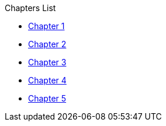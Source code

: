 .Chapters List
* xref:chapter_1.adoc[Chapter 1]
* xref:chapter_2.adoc[Chapter 2]
* xref:chapter_3.adoc[Chapter 3]
* xref:chapter_4.adoc[Chapter 4]
* xref:chapter_5.adoc[Chapter 5]
